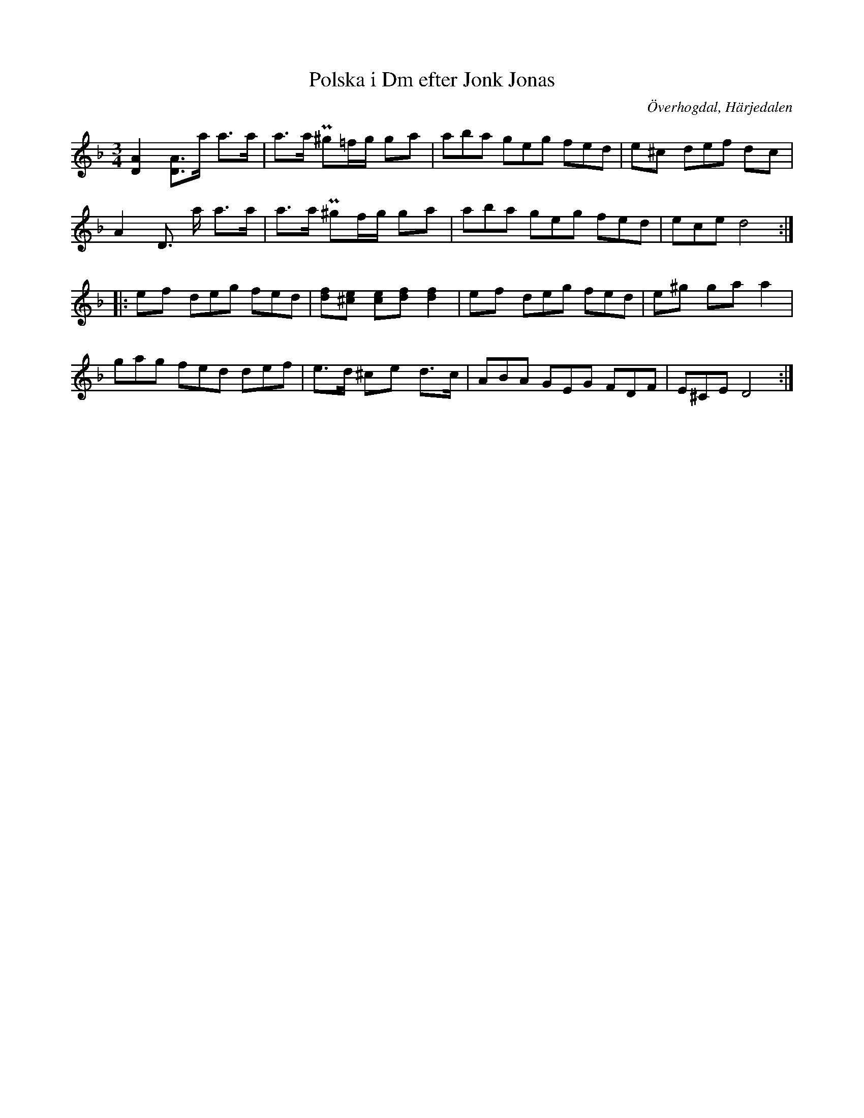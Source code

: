 %%abc-charset utf-8

X:611
T:Polska i Dm efter Jonk Jonas
S:efter Jonk Jonas Persson
O:Överhogdal, Härjedalen
B:EÖ, nr 611
R:Polska
N:Märta Ramstens fotnot: "Ålderdomlig (EÖ:s anm.). Koncept ULMA 11642:68. Annan renskrift ULMA 11642:72:61. I denna renskrift har EÖ satt två frågetecken över andra taktens andra taktslag samt ciss i st. för c i takt 8."
Z:Nils L
M:3/4
L:1/8
%%tuplets 0 0 1
K:Dm
[DA]2 [DA]>a a>a | a>a P^g=f/g/ ga | (3aba (3geg (3fed | e^c (3def dc |
A2 D> a a>a     | a>a P^gf/g/  ga | (3aba (3geg (3fed | (3ece d4 ::
ef (3deg (3fed | [fd][^ce] [ce][df] [f2d2] | ef (3deg (3fed | e^g ga a2 |
(3gag (3fed (3def | e>d ^ce d>c | (3ABA (3GEG (3FDF | (3E^CE D4 :|

